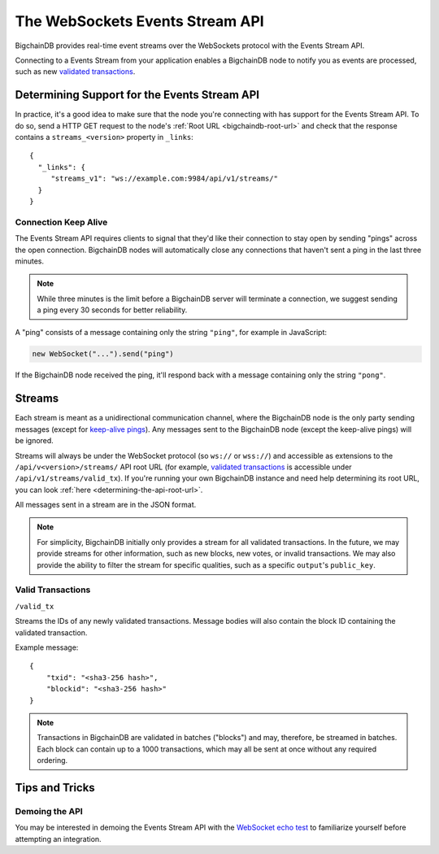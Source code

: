 The WebSockets Events Stream API
================================

BigchainDB provides real-time event streams over the WebSockets protocol with
the Events Stream API.

Connecting to a Events Stream from your application enables a BigchainDB node
to notify you as events are processed, such as new `validated transactions <#valid-transactions>`_.


Determining Support for the Events Stream API
---------------------------------------------

In practice, it's a good idea to make sure that the node you're connecting with
has support for the Events Stream API. To do so, send a HTTP GET request to the
node's :ref:`Root URL <bigchaindb-root-url>` and check that the response
contains a ``streams_<version>`` property in ``_links``::

    {
      "_links": {
         "streams_v1": "ws://example.com:9984/api/v1/streams/"
      }
    }


Connection Keep Alive
~~~~~~~~~~~~~~~~~~~~~

The Events Stream API requires clients to signal that they'd like their
connection to stay open by sending "pings" across the open connection.
BigchainDB nodes will automatically close any connections that haven't sent a
ping in the last three minutes.

.. note::

    While three minutes is the limit before a BigchainDB server will terminate
    a connection, we suggest sending a ping every 30 seconds for better
    reliability.

A "ping" consists of a message containing only the string ``"ping"``, for example
in JavaScript:

.. code-block:: javascript

    new WebSocket("...").send("ping")

If the BigchainDB node received the ping, it'll respond back with a message
containing only the string ``"pong"``.


Streams
-------

Each stream is meant as a unidirectional communication channel, where the
BigchainDB node is the only party sending messages (except for `keep-alive
pings <#connection-keep-alive>`_). Any messages sent to the BigchainDB node
(except the keep-alive pings) will be ignored.

Streams will always be under the WebSocket protocol (so ``ws://`` or ``wss://``)
and accessible as extensions to the ``/api/v<version>/streams/`` API root URL
(for example, `validated transactions <#valid-transactions>`_ is accessible
under ``/api/v1/streams/valid_tx``). If you're running your own BigchainDB
instance and need help determining its root URL, you can look :ref:`here <determining-the-api-root-url>`.

All messages sent in a stream are in the JSON format.

.. note::

    For simplicity, BigchainDB initially only provides a stream for all
    validated transactions. In the future, we may provide streams for other
    information, such as new blocks, new votes, or invalid transactions. We may
    also provide the ability to filter the stream for specific qualities, such
    as a specific ``output``'s ``public_key``.

Valid Transactions
~~~~~~~~~~~~~~~~~~

``/valid_tx``

Streams the IDs of any newly validated transactions. Message bodies will also
contain the block ID containing the validated transaction.

Example message::

    {
        "txid": "<sha3-256 hash>",
        "blockid": "<sha3-256 hash>"
    }


.. note::

    Transactions in BigchainDB are validated in batches ("blocks") and may,
    therefore, be streamed in batches. Each block can contain up to a 1000
    transactions, which may all be sent at once without any required ordering.


Tips and Tricks
---------------

Demoing the API
~~~~~~~~~~~~~~~

You may be interested in demoing the Events Stream API with the `WebSocket echo test <http://websocket.org/echo.html>`_
to familiarize yourself before attempting an integration.
